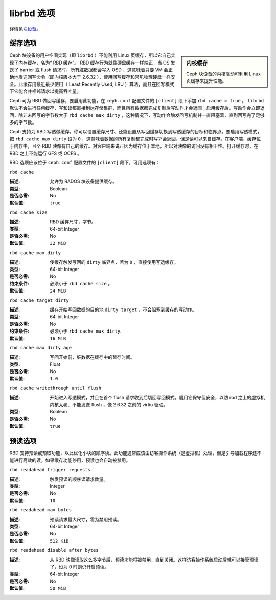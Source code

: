 =============
 librbd 选项
=============

详情见\ `块设备`_\ 。

缓存选项
========

.. sidebar:: 内核缓存

	Ceph 块设备的内核驱动可利用 Linux 页缓存来提升性能。

Ceph 块设备的用户空间实现（即 ``librbd`` ）不能利用 Linux 页缓存，所以它自己实现了\
内存缓存，名为“ RBD 缓存”。 RBD 缓存行为就像硬盘缓存一样端正，当 OS 发送了 barrier \
或 flush 请求时，所有脏数据都会写入 OSD ，这意味着只要 VM 会正确地发送回写命令（即\
内核版本大于 2.6.32 ），使用回写缓存和常见物理硬盘一样安全。此缓存用最近最少使用\
（ Least Recently Used, LRU ）算法，而且在回写模式下它能合并相邻请求以提高吞吐量。

.. versionadded:: 0.46

Ceph 可为 RBD 做回写缓存，要启用此功能，在 ``ceph.conf`` 配置文件的 ``[client]`` \
段下添加 ``rbd cache = true`` 。 ``librbd`` 默认不会进行任何缓存，写和读都直接到\
达存储集群，而且所有数据都完成复制后写动作才会返回；启用缓存后，写动作会立即返回，除\
非未回写的字节数大于 ``rbd cache max dirty`` ，这种情况下，写动作会触发回写机制并\
一直阻塞着，直到回写完了足够多的字节数。

.. versionadded:: 0.47

Ceph 支持为 RBD 写透做缓存。你可以设置缓存尺寸、还能设置从写回缓存切换到写透缓存的\
目标和临界点。要启用写透模式，把 ``rbd cache max dirty`` 设为 ``0`` ，这意味着数据\
的所有复制都完成时写才会返回，但是读可以来自缓存。在客户端，缓存位于内存中，且个 \
RBD 映像有自己的缓存。对客户端来说正因为缓存位于本地，所以对映像的访问没有相干性。\
打开缓存时，在 RBD 之上不能运行 GFS 或 OCFS 。

RBD 选项应该位于 ``ceph.conf`` 配置文件的 ``[client]`` 段下，可用选项有：


``rbd cache``

:描述: 允许为 RADOS 块设备提供缓存。
:类型: Boolean
:是否必需: No
:默认值: ``true``


``rbd cache size``

:描述: RBD 缓存尺寸，字节。
:类型: 64-bit Integer
:是否必需: No
:默认值: ``32 MiB``


``rbd cache max dirty``

:描述: 使缓存触发写回的 ``dirty`` 临界点，若为 ``0`` ，直接使用写透缓存。
:类型: 64-bit Integer
:是否必需: No
:约束条件: 必须小于 ``rbd cache size`` 。
:默认值: ``24 MiB``


``rbd cache target dirty``

:描述: 缓存开始写回数据的目的地 ``dirty target`` ，不会阻塞到缓存的写动作。
:类型: 64-bit Integer
:是否必需: No
:约束条件: 必须小于 ``rbd cache max dirty``.
:默认值: ``16 MiB``


``rbd cache max dirty age``

:描述: 写回开始前，脏数据在缓存中的暂存时间。
:类型: Float
:是否必需: No
:默认值: ``1.0``

.. versionadded:: 0.60

``rbd cache writethrough until flush``

:描述: 开始进入写透模式，并且在首个 flush 请求收到后切回写回模式。启用它保\
       守但安全，以防 rbd 之上的虚拟机内核太老、不能发送 flush ，像 2.6.32 \
       之前的 virtio 驱动。

:类型: Boolean
:是否必需: No
:默认值: ``true``

.. _块设备: ../../rbd/rbd/


预读选项
========

.. versionadded:: 0.86

RBD 支持预读或预取功能，以此优化小块的顺序读。此功能通常应该由访客操作系统\
（是虚拟机）处理，但是引导加载程序还不能进行高效的读。如果缓存功能停用，预读\
也会自动被禁用。


``rbd readahead trigger requests``

:描述: 触发预读的顺序读请求数量。
:类型: Integer
:是否必需: No
:默认值: ``10``


``rbd readahead max bytes``

:描述: 预读请求最大尺寸，零为禁用预读。
:类型: 64-bit Integer
:是否必需: No
:默认值: ``512 KiB``


``rbd readahead disable after bytes``

:描述: 从 RBD 映像读取这么多字节后，预读功能将被禁用，直到关闭。这样访客操作\
       系统启动后就可以接管预读了，设为 0 时则仍开启预读。

:类型: 64-bit Integer
:是否必需: No
:默认值: ``50 MiB``
